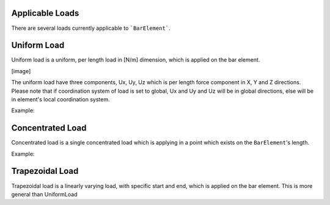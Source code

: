 Applicable Loads
================
There are several loads currently applicable to ```BarElement```.

Uniform Load
============
Uniform load is a uniform, per length load in [N/m] dimension, which is applied on the bar element.

[image]

The uniform load have three components, Ux, Uy, Uz which is per length force component in X, Y and Z directions.
Please note that if coordination system of load is set to global, Ux and Uy and Uz will be in global directions, else will be in element's local coordination system.

Example:

Concentrated Load
=================
Concentrated load is a single concentrated load which is applying in a point which exists on the ``BarElement``'s length.

Example:

Trapezoidal Load
================
Trapezoidal load is a linearly varying load, with specific start and end, which is applied on the bar element.
This is more general than UniformLoad